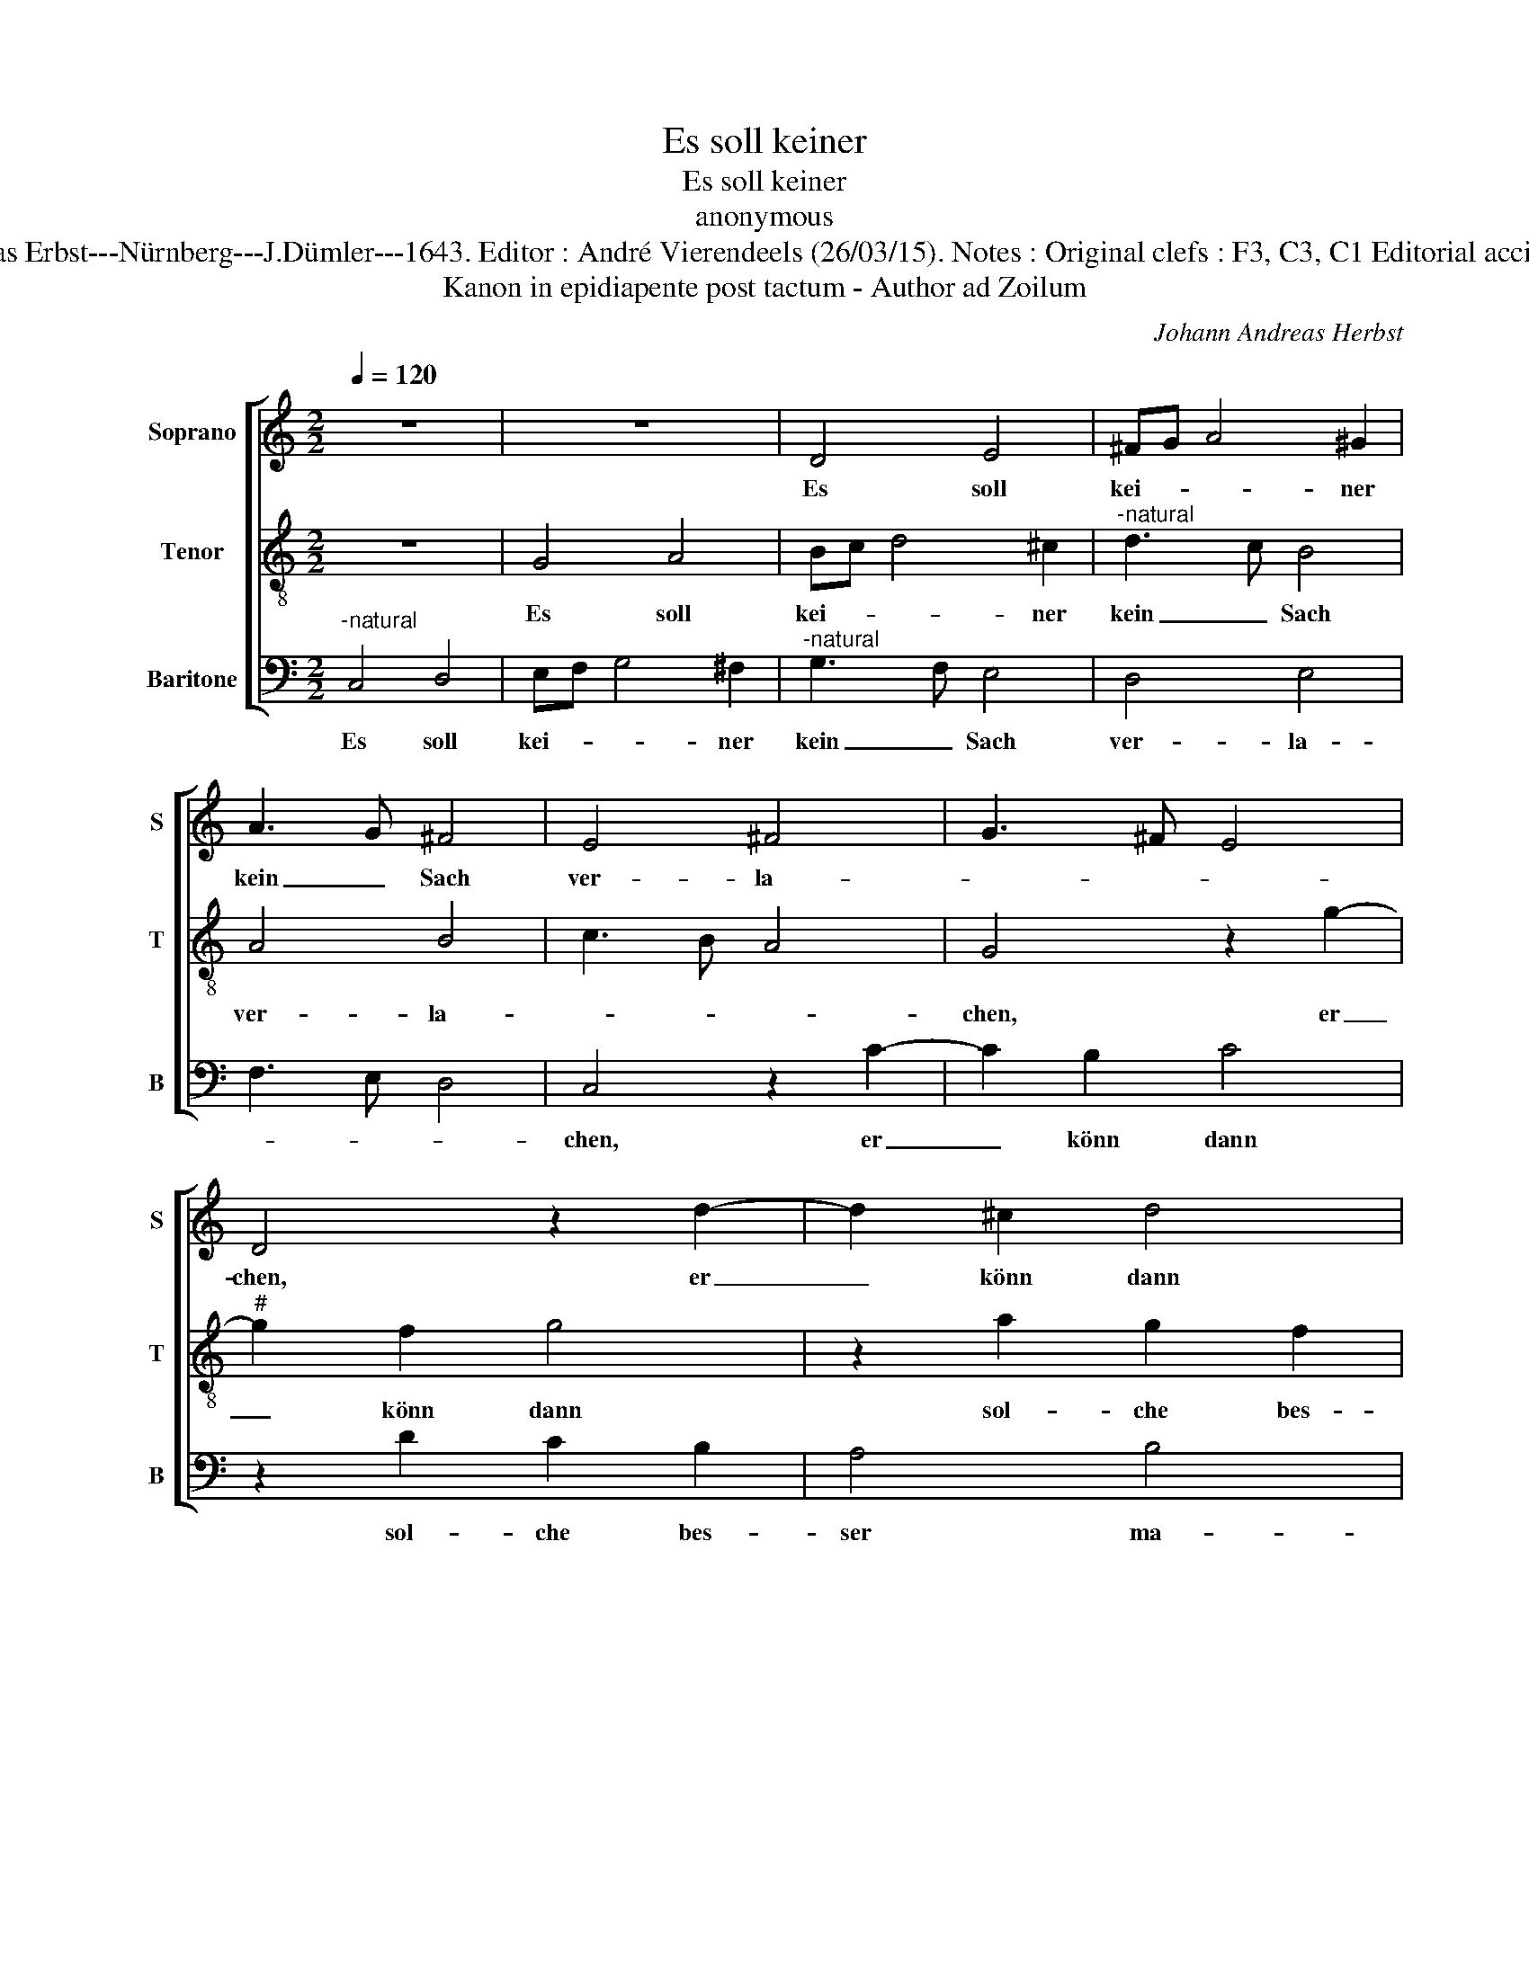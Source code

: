 X:1
T:Es soll keiner
T:Es soll keiner
T:anonymous
T:Source : Musica Poëtica/collected by Johann Andreas Erbst---Nürnberg---J.Dümler---1643. Editor : André Vierendeels (26/03/15). Notes : Original clefs : F3, C3, C1 Editorial accidentals above the staff Original text middle German
T:Kanon in epidiapente post tactum - Author ad Zoilum
C:Johann Andreas Herbst
%%score [ 1 2 3 ]
L:1/8
Q:1/4=120
M:2/2
K:C
V:1 treble nm="Soprano" snm="S"
V:2 treble-8 nm="Tenor" snm="T"
V:3 bass nm="Baritone" snm="B"
V:1
 z8 | z8 | D4 E4 | ^FG A4 ^G2 | A3 G ^F4 | E4 ^F4 | G3 ^F E4 | D4 z2 d2- | d2 ^c2 d4 | %9
w: ||Es soll|kei- * * ner|kein _ Sach|ver- la-||chen, er|_ könn dann|
 z2 e2 d2 c2 | B4 ^c4 | d4 z4 | z2 A2 ^F2 G2 | E4 ^F4 | G3 F E2 A2 | D4 E4 | F4 z2 G2 | z2 A4 B2 | %18
w: sol- che bes-|ser ma-|chen:|wie da mein|Sprich- wort|laut: _ _ leich-|ter ver-|acht: [als-|nach] ge-|
 G8 |] %19
w: macht.|
V:2
 z8 | G4 A4 | Bc d4 ^c2 |"^-natural" d3 c B4 | A4 B4 | c3 B A4 | G4 z2 g2- |"^#" g2 f2 g4 | %8
w: |Es soll|kei- * * ner|kein _ Sach|ver- la-||chen, er|_ könn dann|
 z2 a2 g2 f2 |"^#" e4 f4 | g4 z4 | z2 d2 B2 c2 | A4 B4 | c3 B A2 d2 | G4 A4 | B4 z2 c2 | z2 A2 G4 | %17
w: sol- che bes-|ser ma-|chen:|wie da mein|Sprich- wort|laut: _ _ leich-|ter ver-|acht: als|als nach|
 A2 c4 d2 | e8 |] %19
w: ge- macht. _|_|
V:3
"^-natural" C,4 D,4 | E,F, G,4 ^F,2 |"^-natural" G,3 F, E,4 | D,4 E,4 | F,3 E, D,4 | C,4 z2 C2- | %6
w: Es soll|kei- * * ner|kein _ Sach|ver- la-||chen, er|
 C2 B,2 C4 | z2 D2 C2 B,2 | A,4 B,4 | C4 z4 | z2 G,2 E,2 F,2 | D,4 E,4 | F,3 E, D,2 G,2 | C,4 D,4 | %14
w: _ könn dann|sol- che bes-|ser ma-|che:|wie da mein|Sprich- wort|laut: _ _ leich-|ter ver-|
 E,4 z2 F,2 | z2 D,2 C,4 | D,2 F,4 E,2 | F,2 A,E, F,D, G,2 | C,8 |] %19
w: cht: als|nach ge-|mcht, nach- ge-|macht, nach _ _ _ ge-|macht.|

